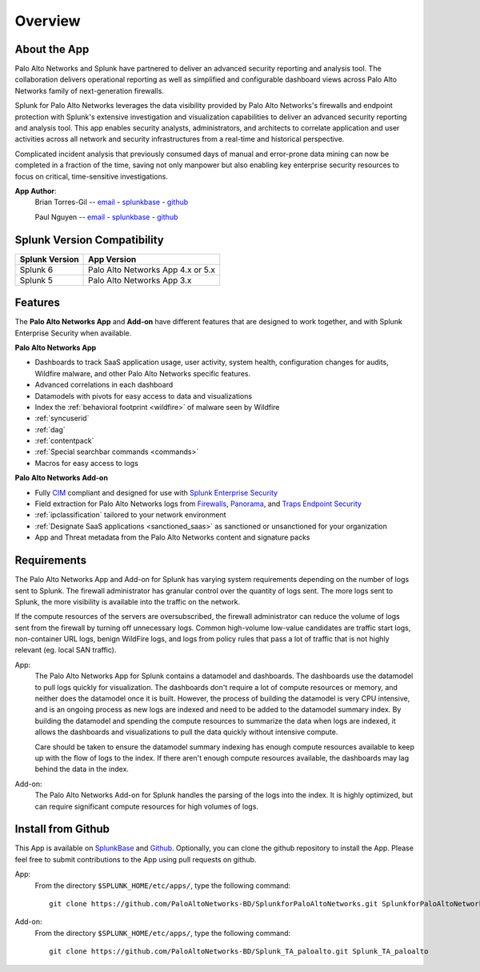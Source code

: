 Overview
========

About the App
-------------

.. image:: _static/overview.png

Palo Alto Networks and Splunk have partnered to deliver an advanced security
reporting and analysis tool. The collaboration delivers operational reporting
as well as simplified and configurable dashboard views across Palo Alto
Networks family of next-generation firewalls.

Splunk for Palo Alto Networks leverages the data visibility provided by
Palo Alto Networks's firewalls and endpoint protection with Splunk's extensive
investigation and visualization capabilities to deliver an advanced
security reporting and analysis tool. This app enables security analysts,
administrators, and architects to correlate application and user activities
across all network and security infrastructures from a real-time and
historical perspective.

Complicated incident analysis that previously consumed days of manual and
error-prone data mining can now be completed in a fraction of the time,
saving not only manpower but also enabling key enterprise security
resources to focus on critical, time-sensitive investigations.

**App Author**:
    Brian Torres-Gil -- `email <mailto:btorres-gil@paloaltonetworks.com>`_ - `splunkbase <https://answers.splunk.com/users/183886/btorresgil.html>`_ - `github <https://github.com/btorresgil>`_

    Paul Nguyen -- `email <mailto:panguy@paloaltonetworks.com>`_ - `splunkbase <https://answers.splunk.com/users/408229/panguy.html?>`_ - `github <https://github.com/paulmnguyen>`_

Splunk Version Compatibility
----------------------------

==============   ===========
Splunk Version   App Version
==============   ===========
Splunk 6         Palo Alto Networks App 4.x or 5.x
Splunk 5         Palo Alto Networks App 3.x
==============   ===========

.. _features:

Features
--------

The **Palo Alto Networks App** and **Add-on** have different features that are
designed to work together, and with Splunk Enterprise Security when available.

**Palo Alto Networks App**

* Dashboards to track SaaS application usage, user activity, system health,
  configuration changes for audits, Wildfire malware, and other Palo Alto
  Networks specific features.
* Advanced correlations in each dashboard
* Datamodels with pivots for easy access to data and visualizations
* Index the :ref:`behavioral footprint <wildfire>` of malware seen by Wildfire
* :ref:`syncuserid`
* :ref:`dag`
* :ref:`contentpack`
* :ref:`Special searchbar commands <commands>`
* Macros for easy access to logs

**Palo Alto Networks Add-on**

* Fully CIM_ compliant and designed for use with `Splunk Enterprise Security`_
* Field extraction for Palo Alto Networks logs from Firewalls_, Panorama_, and
  `Traps Endpoint Security`_
* :ref:`ipclassification` tailored to your network environment
* :ref:`Designate SaaS applications <sanctioned_saas>` as sanctioned or
  unsanctioned for your organization
* App and Threat metadata from the Palo Alto Networks content and signature
  packs

.. _CIM: http://docs.splunk.com/Documentation/CIM/latest/User/Overview
.. _Splunk Enterprise Security:
   http://www.splunk.com/en_us/products/premium-solutions/splunk-enterprise-security.html
.. _Firewalls:
   https://www.paloaltonetworks.com/products/platforms/firewalls.html
.. _Panorama:
   https://www.paloaltonetworks.com/products/platforms/centralized-management/panorama/overview.html
.. _Traps Endpoint Security:
   https://www.paloaltonetworks.com/products/endpoint-security.html

.. _requirements:

Requirements
------------

The Palo Alto Networks App and Add-on for Splunk has varying system
requirements depending on the number of logs sent to Splunk. The firewall
administrator has granular control over the quantity of logs sent. The more
logs sent to Splunk, the more visibility is available into the traffic on the
network.

If the compute resources of the servers are oversubscribed, the firewall
administrator can reduce the volume of logs sent from the firewall by turning
off unnecessary logs. Common high-volume low-value candidates are traffic
start logs, non-container URL logs, benign WildFire logs, and logs from policy
rules that pass a lot of traffic that is not highly relevant (eg. local SAN
traffic).

App:
  The Palo Alto Networks App for Splunk contains a datamodel and dashboards.
  The dashboards use the datamodel to pull logs quickly for visualization.
  The dashboards don't require a lot of compute resources or memory, and
  neither does the datamodel once it is built.  However, the process of
  building the datamodel is very CPU intensive, and is an ongoing process
  as new logs are indexed and need to be added to the datamodel summary index.
  By building the datamodel and spending the compute resources to summarize
  the data when logs are indexed, it allows the dashboards and visualizations
  to pull the data quickly without intensive compute.

  Care should be taken to ensure the datamodel summary indexing has enough
  compute resources available to keep up with the flow of logs to the index.
  If there aren't enough compute resources available, the dashboards may lag
  behind the data in the index.

Add-on:
  The Palo Alto Networks Add-on for Splunk handles the parsing of the logs
  into the index. It is highly optimized, but can require significant compute
  resources for high volumes of logs.

Install from Github
-------------------

This App is available on `SplunkBase <https://splunkbase.splunk.com/app/491>`_
and `Github <https://github.com/PaloAltoNetworks-BD/SplunkforPaloAltoNetworks>`_.
Optionally, you can clone the github repository to install the App. Please
feel free to submit contributions to the App using pull requests on github.

App:
  From the directory ``$SPLUNK_HOME/etc/apps/``, type the following command::

    git clone https://github.com/PaloAltoNetworks-BD/SplunkforPaloAltoNetworks.git SplunkforPaloAltoNetworks

Add-on:
  From the directory ``$SPLUNK_HOME/etc/apps/``, type the following command::

    git clone https://github.com/PaloAltoNetworks-BD/Splunk_TA_paloalto.git Splunk_TA_paloalto
